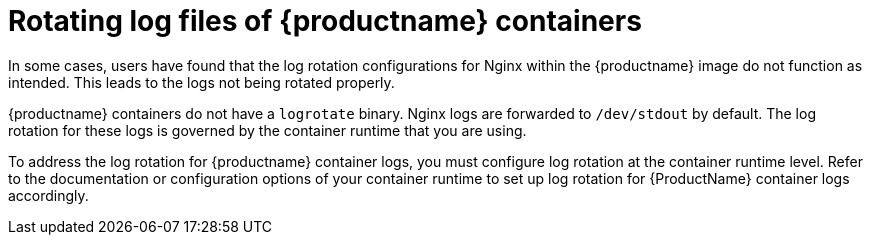 :_content-type: CONCEPT
[id="rotating-log-files"]
= Rotating log files of {productname} containers

In some cases, users have found that the log rotation configurations for Nginx within the {productname} image do not function as intended. This leads to the logs not being rotated properly. 

{productname} containers do not have a `logrotate` binary. Nginx logs are forwarded to `/dev/stdout` by default. The log rotation for these logs is governed by the container runtime that you are using.

To address the log rotation for {productname} container logs, you must configure log rotation at the container runtime level. Refer to the documentation or configuration options of your container runtime to set up log rotation for {ProductName} container logs accordingly.

